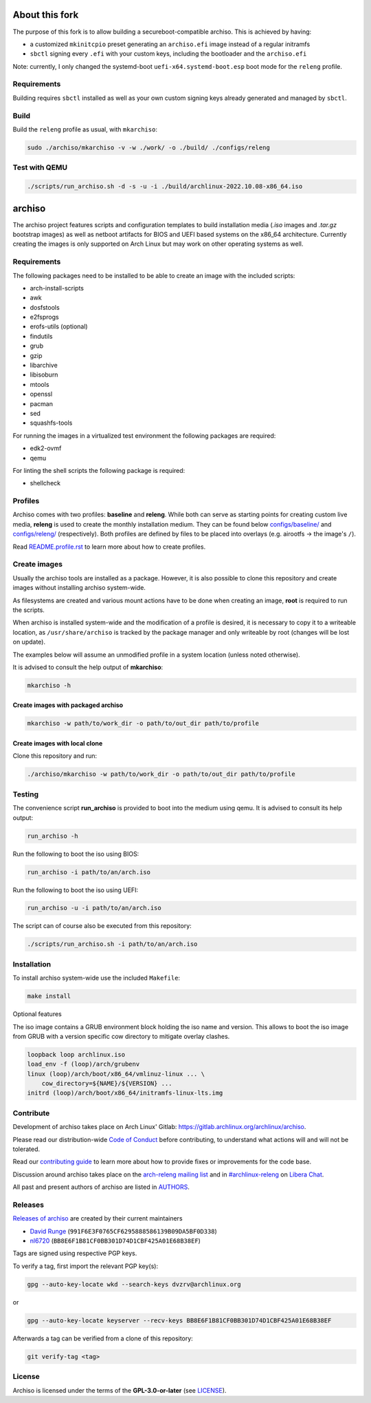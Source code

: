 ===============
About this fork
===============

The purpose of this fork is to allow building a secureboot-compatible archiso. This is achieved by having:

* a customized ``mkinitcpio`` preset generating an ``archiso.efi`` image instead of a regular initramfs
* ``sbctl`` signing every ``.efi`` with your custom keys, including the bootloader and the ``archiso.efi``

Note: currently, I only changed the systemd-boot ``uefi-x64.systemd-boot.esp`` boot mode for the ``releng`` profile.

Requirements
============

Building requires ``sbctl`` installed as well as your own custom signing keys already generated and managed by ``sbctl``.

Build
=====

Build the ``releng`` profile as usual, with ``mkarchiso``:

.. code:: sh

   sudo ./archiso/mkarchiso -v -w ./work/ -o ./build/ ./configs/releng

Test with QEMU
==============

.. code:: sh

   ./scripts/run_archiso.sh -d -s -u -i ./build/archlinux-2022.10.08-x86_64.iso

=======
archiso
=======

The archiso project features scripts and configuration templates to build installation media (*.iso* images and
*.tar.gz* bootstrap images) as well as netboot artifacts for BIOS and UEFI based systems on the x86_64 architecture.
Currently creating the images is only supported on Arch Linux but may work on other operating systems as well.

Requirements
============

The following packages need to be installed to be able to create an image with the included scripts:

* arch-install-scripts
* awk
* dosfstools
* e2fsprogs
* erofs-utils (optional)
* findutils
* grub
* gzip
* libarchive
* libisoburn
* mtools
* openssl
* pacman
* sed
* squashfs-tools

For running the images in a virtualized test environment the following packages are required:

* edk2-ovmf
* qemu

For linting the shell scripts the following package is required:

* shellcheck

Profiles
========

Archiso comes with two profiles: **baseline** and **releng**. While both can serve as starting points for creating
custom live media, **releng** is used to create the monthly installation medium.
They can be found below `configs/baseline/ <configs/baseline/>`_  and `configs/releng/ <configs/releng/>`_
(respectively). Both profiles are defined by files to be placed into overlays (e.g. airootfs ‎→‎ the image's ``/``).

Read `README.profile.rst <docs/README.profile.rst>`_ to learn more about how to create profiles.

Create images
=============

Usually the archiso tools are installed as a package. However, it is also possible to clone this repository and create
images without installing archiso system-wide.

As filesystems are created and various mount actions have to be done when creating an image, **root** is required to run
the scripts.

When archiso is installed system-wide and the modification of a profile is desired, it is necessary to copy it to a
writeable location, as ``/usr/share/archiso`` is tracked by the package manager and only writeable by root (changes will
be lost on update).

The examples below will assume an unmodified profile in a system location (unless noted otherwise).

It is advised to consult the help output of **mkarchiso**:

.. code:: sh

   mkarchiso -h

Create images with packaged archiso
-----------------------------------

.. code:: sh

   mkarchiso -w path/to/work_dir -o path/to/out_dir path/to/profile

Create images with local clone
------------------------------

Clone this repository and run:

.. code:: sh

   ./archiso/mkarchiso -w path/to/work_dir -o path/to/out_dir path/to/profile

Testing
=======

The convenience script **run_archiso** is provided to boot into the medium using qemu.
It is advised to consult its help output:

.. code:: sh

   run_archiso -h

Run the following to boot the iso using BIOS:

.. code:: sh

   run_archiso -i path/to/an/arch.iso

Run the following to boot the iso using UEFI:

.. code:: sh

   run_archiso -u -i path/to/an/arch.iso

The script can of course also be executed from this repository:


.. code:: sh

   ./scripts/run_archiso.sh -i path/to/an/arch.iso

Installation
============

To install archiso system-wide use the included ``Makefile``:

.. code:: sh

   make install

Optional features

The iso image contains a GRUB environment block holding the iso name and version. This allows to
boot the iso image from GRUB with a version specific cow directory to mitigate overlay clashes.

.. code:: sh

   loopback loop archlinux.iso
   load_env -f (loop)/arch/grubenv
   linux (loop)/arch/boot/x86_64/vmlinuz-linux ... \
       cow_directory=${NAME}/${VERSION} ...
   initrd (loop)/arch/boot/x86_64/initramfs-linux-lts.img

Contribute
==========

Development of archiso takes place on Arch Linux' Gitlab: https://gitlab.archlinux.org/archlinux/archiso.

Please read our distribution-wide `Code of Conduct <https://wiki.archlinux.org/title/Code_of_conduct>`_ before
contributing, to understand what actions will and will not be tolerated.

Read our `contributing guide <CONTRIBUTING.rst>`_ to learn more about how to provide fixes or improvements for the code
base.

Discussion around archiso takes place on the `arch-releng mailing list
<https://lists.archlinux.org/listinfo/arch-releng>`_ and in `#archlinux-releng
<ircs://irc.libera.chat/archlinux-releng>`_ on `Libera Chat <https://libera.chat/>`_.

All past and present authors of archiso are listed in `AUTHORS <AUTHORS.rst>`_.

Releases
========

`Releases of archiso <https://gitlab.archlinux.org/archlinux/archiso/-/tags>`_ are created by their current maintainers

- `David Runge <https://gitlab.archlinux.org/dvzrv>`_ (``991F6E3F0765CF6295888586139B09DA5BF0D338``)
- `nl6720 <https://gitlab.archlinux.org/nl6720>`_ (``BB8E6F1B81CF0BB301D74D1CBF425A01E68B38EF``)

Tags are signed using respective PGP keys.

To verify a tag, first import the relevant PGP key(s):

.. code:: sh

  gpg --auto-key-locate wkd --search-keys dvzrv@archlinux.org

or

.. code:: sh

  gpg --auto-key-locate keyserver --recv-keys BB8E6F1B81CF0BB301D74D1CBF425A01E68B38EF

Afterwards a tag can be verified from a clone of this repository:

.. code:: sh

  git verify-tag <tag>

License
=======

Archiso is licensed under the terms of the **GPL-3.0-or-later** (see `LICENSE <LICENSE>`_).
